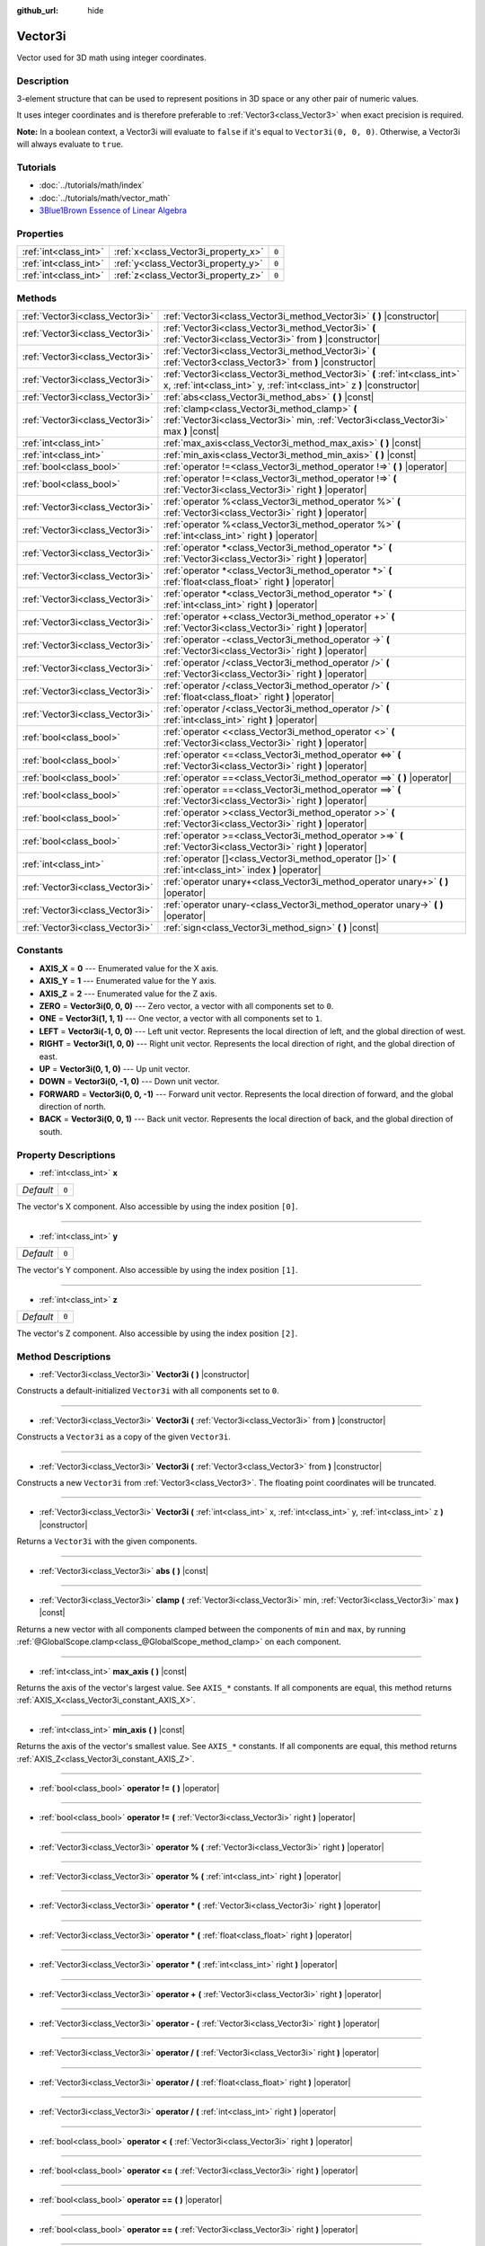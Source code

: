 :github_url: hide

.. Generated automatically by doc/tools/makerst.py in Godot's source tree.
.. DO NOT EDIT THIS FILE, but the Vector3i.xml source instead.
.. The source is found in doc/classes or modules/<name>/doc_classes.

.. _class_Vector3i:

Vector3i
========

Vector used for 3D math using integer coordinates.

Description
-----------

3-element structure that can be used to represent positions in 3D space or any other pair of numeric values.

It uses integer coordinates and is therefore preferable to :ref:`Vector3<class_Vector3>` when exact precision is required.

**Note:** In a boolean context, a Vector3i will evaluate to ``false`` if it's equal to ``Vector3i(0, 0, 0)``. Otherwise, a Vector3i will always evaluate to ``true``.

Tutorials
---------

- :doc:`../tutorials/math/index`

- :doc:`../tutorials/math/vector_math`

- `3Blue1Brown Essence of Linear Algebra <https://www.youtube.com/playlist?list=PLZHQObOWTQDPD3MizzM2xVFitgF8hE_ab>`_

Properties
----------

+-----------------------+-------------------------------------+-------+
| :ref:`int<class_int>` | :ref:`x<class_Vector3i_property_x>` | ``0`` |
+-----------------------+-------------------------------------+-------+
| :ref:`int<class_int>` | :ref:`y<class_Vector3i_property_y>` | ``0`` |
+-----------------------+-------------------------------------+-------+
| :ref:`int<class_int>` | :ref:`z<class_Vector3i_property_z>` | ``0`` |
+-----------------------+-------------------------------------+-------+

Methods
-------

+---------------------------------+-----------------------------------------------------------------------------------------------------------------------------------------------------+
| :ref:`Vector3i<class_Vector3i>` | :ref:`Vector3i<class_Vector3i_method_Vector3i>` **(** **)** |constructor|                                                                           |
+---------------------------------+-----------------------------------------------------------------------------------------------------------------------------------------------------+
| :ref:`Vector3i<class_Vector3i>` | :ref:`Vector3i<class_Vector3i_method_Vector3i>` **(** :ref:`Vector3i<class_Vector3i>` from **)** |constructor|                                      |
+---------------------------------+-----------------------------------------------------------------------------------------------------------------------------------------------------+
| :ref:`Vector3i<class_Vector3i>` | :ref:`Vector3i<class_Vector3i_method_Vector3i>` **(** :ref:`Vector3<class_Vector3>` from **)** |constructor|                                        |
+---------------------------------+-----------------------------------------------------------------------------------------------------------------------------------------------------+
| :ref:`Vector3i<class_Vector3i>` | :ref:`Vector3i<class_Vector3i_method_Vector3i>` **(** :ref:`int<class_int>` x, :ref:`int<class_int>` y, :ref:`int<class_int>` z **)** |constructor| |
+---------------------------------+-----------------------------------------------------------------------------------------------------------------------------------------------------+
| :ref:`Vector3i<class_Vector3i>` | :ref:`abs<class_Vector3i_method_abs>` **(** **)** |const|                                                                                           |
+---------------------------------+-----------------------------------------------------------------------------------------------------------------------------------------------------+
| :ref:`Vector3i<class_Vector3i>` | :ref:`clamp<class_Vector3i_method_clamp>` **(** :ref:`Vector3i<class_Vector3i>` min, :ref:`Vector3i<class_Vector3i>` max **)** |const|              |
+---------------------------------+-----------------------------------------------------------------------------------------------------------------------------------------------------+
| :ref:`int<class_int>`           | :ref:`max_axis<class_Vector3i_method_max_axis>` **(** **)** |const|                                                                                 |
+---------------------------------+-----------------------------------------------------------------------------------------------------------------------------------------------------+
| :ref:`int<class_int>`           | :ref:`min_axis<class_Vector3i_method_min_axis>` **(** **)** |const|                                                                                 |
+---------------------------------+-----------------------------------------------------------------------------------------------------------------------------------------------------+
| :ref:`bool<class_bool>`         | :ref:`operator !=<class_Vector3i_method_operator !=>` **(** **)** |operator|                                                                        |
+---------------------------------+-----------------------------------------------------------------------------------------------------------------------------------------------------+
| :ref:`bool<class_bool>`         | :ref:`operator !=<class_Vector3i_method_operator !=>` **(** :ref:`Vector3i<class_Vector3i>` right **)** |operator|                                  |
+---------------------------------+-----------------------------------------------------------------------------------------------------------------------------------------------------+
| :ref:`Vector3i<class_Vector3i>` | :ref:`operator %<class_Vector3i_method_operator %>` **(** :ref:`Vector3i<class_Vector3i>` right **)** |operator|                                    |
+---------------------------------+-----------------------------------------------------------------------------------------------------------------------------------------------------+
| :ref:`Vector3i<class_Vector3i>` | :ref:`operator %<class_Vector3i_method_operator %>` **(** :ref:`int<class_int>` right **)** |operator|                                              |
+---------------------------------+-----------------------------------------------------------------------------------------------------------------------------------------------------+
| :ref:`Vector3i<class_Vector3i>` | :ref:`operator *<class_Vector3i_method_operator *>` **(** :ref:`Vector3i<class_Vector3i>` right **)** |operator|                                    |
+---------------------------------+-----------------------------------------------------------------------------------------------------------------------------------------------------+
| :ref:`Vector3i<class_Vector3i>` | :ref:`operator *<class_Vector3i_method_operator *>` **(** :ref:`float<class_float>` right **)** |operator|                                          |
+---------------------------------+-----------------------------------------------------------------------------------------------------------------------------------------------------+
| :ref:`Vector3i<class_Vector3i>` | :ref:`operator *<class_Vector3i_method_operator *>` **(** :ref:`int<class_int>` right **)** |operator|                                              |
+---------------------------------+-----------------------------------------------------------------------------------------------------------------------------------------------------+
| :ref:`Vector3i<class_Vector3i>` | :ref:`operator +<class_Vector3i_method_operator +>` **(** :ref:`Vector3i<class_Vector3i>` right **)** |operator|                                    |
+---------------------------------+-----------------------------------------------------------------------------------------------------------------------------------------------------+
| :ref:`Vector3i<class_Vector3i>` | :ref:`operator -<class_Vector3i_method_operator ->` **(** :ref:`Vector3i<class_Vector3i>` right **)** |operator|                                    |
+---------------------------------+-----------------------------------------------------------------------------------------------------------------------------------------------------+
| :ref:`Vector3i<class_Vector3i>` | :ref:`operator /<class_Vector3i_method_operator />` **(** :ref:`Vector3i<class_Vector3i>` right **)** |operator|                                    |
+---------------------------------+-----------------------------------------------------------------------------------------------------------------------------------------------------+
| :ref:`Vector3i<class_Vector3i>` | :ref:`operator /<class_Vector3i_method_operator />` **(** :ref:`float<class_float>` right **)** |operator|                                          |
+---------------------------------+-----------------------------------------------------------------------------------------------------------------------------------------------------+
| :ref:`Vector3i<class_Vector3i>` | :ref:`operator /<class_Vector3i_method_operator />` **(** :ref:`int<class_int>` right **)** |operator|                                              |
+---------------------------------+-----------------------------------------------------------------------------------------------------------------------------------------------------+
| :ref:`bool<class_bool>`         | :ref:`operator <<class_Vector3i_method_operator <>` **(** :ref:`Vector3i<class_Vector3i>` right **)** |operator|                                    |
+---------------------------------+-----------------------------------------------------------------------------------------------------------------------------------------------------+
| :ref:`bool<class_bool>`         | :ref:`operator <=<class_Vector3i_method_operator <=>` **(** :ref:`Vector3i<class_Vector3i>` right **)** |operator|                                  |
+---------------------------------+-----------------------------------------------------------------------------------------------------------------------------------------------------+
| :ref:`bool<class_bool>`         | :ref:`operator ==<class_Vector3i_method_operator ==>` **(** **)** |operator|                                                                        |
+---------------------------------+-----------------------------------------------------------------------------------------------------------------------------------------------------+
| :ref:`bool<class_bool>`         | :ref:`operator ==<class_Vector3i_method_operator ==>` **(** :ref:`Vector3i<class_Vector3i>` right **)** |operator|                                  |
+---------------------------------+-----------------------------------------------------------------------------------------------------------------------------------------------------+
| :ref:`bool<class_bool>`         | :ref:`operator ><class_Vector3i_method_operator >>` **(** :ref:`Vector3i<class_Vector3i>` right **)** |operator|                                    |
+---------------------------------+-----------------------------------------------------------------------------------------------------------------------------------------------------+
| :ref:`bool<class_bool>`         | :ref:`operator >=<class_Vector3i_method_operator >=>` **(** :ref:`Vector3i<class_Vector3i>` right **)** |operator|                                  |
+---------------------------------+-----------------------------------------------------------------------------------------------------------------------------------------------------+
| :ref:`int<class_int>`           | :ref:`operator []<class_Vector3i_method_operator []>` **(** :ref:`int<class_int>` index **)** |operator|                                            |
+---------------------------------+-----------------------------------------------------------------------------------------------------------------------------------------------------+
| :ref:`Vector3i<class_Vector3i>` | :ref:`operator unary+<class_Vector3i_method_operator unary+>` **(** **)** |operator|                                                                |
+---------------------------------+-----------------------------------------------------------------------------------------------------------------------------------------------------+
| :ref:`Vector3i<class_Vector3i>` | :ref:`operator unary-<class_Vector3i_method_operator unary->` **(** **)** |operator|                                                                |
+---------------------------------+-----------------------------------------------------------------------------------------------------------------------------------------------------+
| :ref:`Vector3i<class_Vector3i>` | :ref:`sign<class_Vector3i_method_sign>` **(** **)** |const|                                                                                         |
+---------------------------------+-----------------------------------------------------------------------------------------------------------------------------------------------------+

Constants
---------

.. _class_Vector3i_constant_AXIS_X:

.. _class_Vector3i_constant_AXIS_Y:

.. _class_Vector3i_constant_AXIS_Z:

.. _class_Vector3i_constant_ZERO:

.. _class_Vector3i_constant_ONE:

.. _class_Vector3i_constant_LEFT:

.. _class_Vector3i_constant_RIGHT:

.. _class_Vector3i_constant_UP:

.. _class_Vector3i_constant_DOWN:

.. _class_Vector3i_constant_FORWARD:

.. _class_Vector3i_constant_BACK:

- **AXIS_X** = **0** --- Enumerated value for the X axis.

- **AXIS_Y** = **1** --- Enumerated value for the Y axis.

- **AXIS_Z** = **2** --- Enumerated value for the Z axis.

- **ZERO** = **Vector3i(0, 0, 0)** --- Zero vector, a vector with all components set to ``0``.

- **ONE** = **Vector3i(1, 1, 1)** --- One vector, a vector with all components set to ``1``.

- **LEFT** = **Vector3i(-1, 0, 0)** --- Left unit vector. Represents the local direction of left, and the global direction of west.

- **RIGHT** = **Vector3i(1, 0, 0)** --- Right unit vector. Represents the local direction of right, and the global direction of east.

- **UP** = **Vector3i(0, 1, 0)** --- Up unit vector.

- **DOWN** = **Vector3i(0, -1, 0)** --- Down unit vector.

- **FORWARD** = **Vector3i(0, 0, -1)** --- Forward unit vector. Represents the local direction of forward, and the global direction of north.

- **BACK** = **Vector3i(0, 0, 1)** --- Back unit vector. Represents the local direction of back, and the global direction of south.

Property Descriptions
---------------------

.. _class_Vector3i_property_x:

- :ref:`int<class_int>` **x**

+-----------+-------+
| *Default* | ``0`` |
+-----------+-------+

The vector's X component. Also accessible by using the index position ``[0]``.

----

.. _class_Vector3i_property_y:

- :ref:`int<class_int>` **y**

+-----------+-------+
| *Default* | ``0`` |
+-----------+-------+

The vector's Y component. Also accessible by using the index position ``[1]``.

----

.. _class_Vector3i_property_z:

- :ref:`int<class_int>` **z**

+-----------+-------+
| *Default* | ``0`` |
+-----------+-------+

The vector's Z component. Also accessible by using the index position ``[2]``.

Method Descriptions
-------------------

.. _class_Vector3i_method_Vector3i:

- :ref:`Vector3i<class_Vector3i>` **Vector3i** **(** **)** |constructor|

Constructs a default-initialized ``Vector3i`` with all components set to ``0``.

----

- :ref:`Vector3i<class_Vector3i>` **Vector3i** **(** :ref:`Vector3i<class_Vector3i>` from **)** |constructor|

Constructs a ``Vector3i`` as a copy of the given ``Vector3i``.

----

- :ref:`Vector3i<class_Vector3i>` **Vector3i** **(** :ref:`Vector3<class_Vector3>` from **)** |constructor|

Constructs a new ``Vector3i`` from :ref:`Vector3<class_Vector3>`. The floating point coordinates will be truncated.

----

- :ref:`Vector3i<class_Vector3i>` **Vector3i** **(** :ref:`int<class_int>` x, :ref:`int<class_int>` y, :ref:`int<class_int>` z **)** |constructor|

Returns a ``Vector3i`` with the given components.

----

.. _class_Vector3i_method_abs:

- :ref:`Vector3i<class_Vector3i>` **abs** **(** **)** |const|

----

.. _class_Vector3i_method_clamp:

- :ref:`Vector3i<class_Vector3i>` **clamp** **(** :ref:`Vector3i<class_Vector3i>` min, :ref:`Vector3i<class_Vector3i>` max **)** |const|

Returns a new vector with all components clamped between the components of ``min`` and ``max``, by running :ref:`@GlobalScope.clamp<class_@GlobalScope_method_clamp>` on each component.

----

.. _class_Vector3i_method_max_axis:

- :ref:`int<class_int>` **max_axis** **(** **)** |const|

Returns the axis of the vector's largest value. See ``AXIS_*`` constants. If all components are equal, this method returns :ref:`AXIS_X<class_Vector3i_constant_AXIS_X>`.

----

.. _class_Vector3i_method_min_axis:

- :ref:`int<class_int>` **min_axis** **(** **)** |const|

Returns the axis of the vector's smallest value. See ``AXIS_*`` constants. If all components are equal, this method returns :ref:`AXIS_Z<class_Vector3i_constant_AXIS_Z>`.

----

.. _class_Vector3i_method_operator !=:

- :ref:`bool<class_bool>` **operator !=** **(** **)** |operator|

----

- :ref:`bool<class_bool>` **operator !=** **(** :ref:`Vector3i<class_Vector3i>` right **)** |operator|

----

.. _class_Vector3i_method_operator %:

- :ref:`Vector3i<class_Vector3i>` **operator %** **(** :ref:`Vector3i<class_Vector3i>` right **)** |operator|

----

- :ref:`Vector3i<class_Vector3i>` **operator %** **(** :ref:`int<class_int>` right **)** |operator|

----

.. _class_Vector3i_method_operator *:

- :ref:`Vector3i<class_Vector3i>` **operator *** **(** :ref:`Vector3i<class_Vector3i>` right **)** |operator|

----

- :ref:`Vector3i<class_Vector3i>` **operator *** **(** :ref:`float<class_float>` right **)** |operator|

----

- :ref:`Vector3i<class_Vector3i>` **operator *** **(** :ref:`int<class_int>` right **)** |operator|

----

.. _class_Vector3i_method_operator +:

- :ref:`Vector3i<class_Vector3i>` **operator +** **(** :ref:`Vector3i<class_Vector3i>` right **)** |operator|

----

.. _class_Vector3i_method_operator -:

- :ref:`Vector3i<class_Vector3i>` **operator -** **(** :ref:`Vector3i<class_Vector3i>` right **)** |operator|

----

.. _class_Vector3i_method_operator /:

- :ref:`Vector3i<class_Vector3i>` **operator /** **(** :ref:`Vector3i<class_Vector3i>` right **)** |operator|

----

- :ref:`Vector3i<class_Vector3i>` **operator /** **(** :ref:`float<class_float>` right **)** |operator|

----

- :ref:`Vector3i<class_Vector3i>` **operator /** **(** :ref:`int<class_int>` right **)** |operator|

----

.. _class_Vector3i_method_operator <:

- :ref:`bool<class_bool>` **operator <** **(** :ref:`Vector3i<class_Vector3i>` right **)** |operator|

----

.. _class_Vector3i_method_operator <=:

- :ref:`bool<class_bool>` **operator <=** **(** :ref:`Vector3i<class_Vector3i>` right **)** |operator|

----

.. _class_Vector3i_method_operator ==:

- :ref:`bool<class_bool>` **operator ==** **(** **)** |operator|

----

- :ref:`bool<class_bool>` **operator ==** **(** :ref:`Vector3i<class_Vector3i>` right **)** |operator|

----

.. _class_Vector3i_method_operator >:

- :ref:`bool<class_bool>` **operator >** **(** :ref:`Vector3i<class_Vector3i>` right **)** |operator|

----

.. _class_Vector3i_method_operator >=:

- :ref:`bool<class_bool>` **operator >=** **(** :ref:`Vector3i<class_Vector3i>` right **)** |operator|

----

.. _class_Vector3i_method_operator []:

- :ref:`int<class_int>` **operator []** **(** :ref:`int<class_int>` index **)** |operator|

----

.. _class_Vector3i_method_operator unary+:

- :ref:`Vector3i<class_Vector3i>` **operator unary+** **(** **)** |operator|

----

.. _class_Vector3i_method_operator unary-:

- :ref:`Vector3i<class_Vector3i>` **operator unary-** **(** **)** |operator|

----

.. _class_Vector3i_method_sign:

- :ref:`Vector3i<class_Vector3i>` **sign** **(** **)** |const|

Returns the vector with each component set to one or negative one, depending on the signs of the components.

.. |virtual| replace:: :abbr:`virtual (This method should typically be overridden by the user to have any effect.)`
.. |const| replace:: :abbr:`const (This method has no side effects. It doesn't modify any of the instance's member variables.)`
.. |vararg| replace:: :abbr:`vararg (This method accepts any number of arguments after the ones described here.)`
.. |constructor| replace:: :abbr:`constructor (This method is used to construct a type.)`
.. |operator| replace:: :abbr:`operator (This method describes a valid operator to use with this type as left-hand operand.)`
